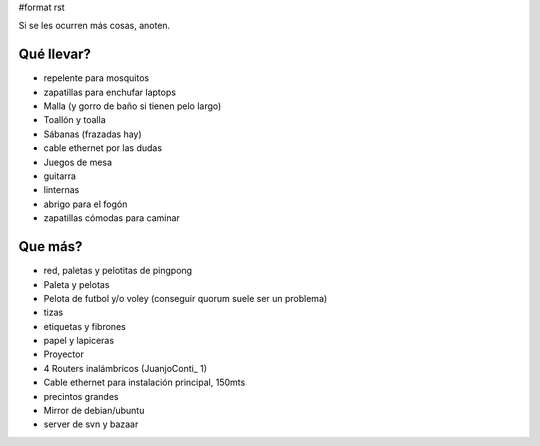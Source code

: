 #format rst

Si se les ocurren más cosas, anoten.

Qué llevar?
-----------

* repelente para mosquitos

* zapatillas para enchufar laptops

* Malla (y gorro de baño si tienen pelo largo)

* Toallón y toalla

* Sábanas (frazadas hay)

* cable ethernet por las dudas

* Juegos de mesa

* guitarra

* linternas

* abrigo para el fogón

* zapatillas cómodas para caminar

Que más?
--------

* red, paletas y pelotitas de pingpong

* Paleta y pelotas

* Pelota de futbol y/o voley (conseguir quorum suele ser un problema)

* tizas

* etiquetas y fibrones

* papel y lapiceras

* Proyector

* 4 Routers inalámbricos (JuanjoConti_ 1)

* Cable ethernet para instalación principal, 150mts

* precintos grandes

* Mirror de debian/ubuntu

* server de svn y bazaar

